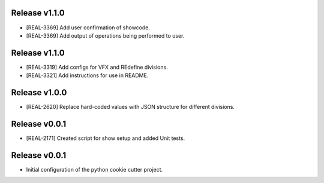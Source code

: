 Release v1.1.0
----------------
* [REAL-3369] Add user confirmation of showcode.
* [REAL-3369] Add output of operations being performed to user.

Release v1.1.0
----------------
* [REAL-3319] Add configs for VFX and REdefine divisions.
* [REAL-3321] Add instructions for use in README.

Release v1.0.0
----------------
* [REAL-2620] Replace hard-coded values with JSON structure for different divisions.

Release v0.0.1
----------------
* [REAL-2171] Created script for show setup and added Unit tests.

Release v0.0.1
----------------
* Initial configuration of the python cookie cutter project.